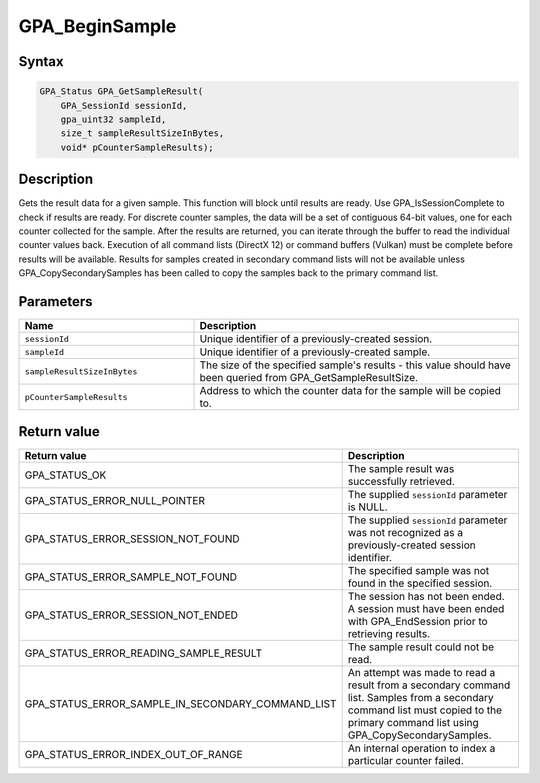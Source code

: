 .. Copyright (c) 2018 Advanced Micro Devices, Inc. All rights reserved.

GPA_BeginSample
@@@@@@@@@@@@@@@

Syntax
%%%%%%

.. code-block:: c++

    GPA_Status GPA_GetSampleResult(
        GPA_SessionId sessionId,
        gpa_uint32 sampleId,
        size_t sampleResultSizeInBytes,
        void* pCounterSampleResults);

Description
%%%%%%%%%%%

Gets the result data for a given sample. This function will block until results
are ready. Use GPA_IsSessionComplete to check if results are ready. For
discrete counter samples, the data will be a set of contiguous 64-bit values,
one for each counter collected for the sample. After the results are returned,
you can iterate through the buffer to read the individual counter values back.
Execution of all command lists (DirectX 12) or command buffers (Vulkan) must be
complete before results will be available. Results for samples created in
secondary command lists will not be available unless GPA_CopySecondarySamples
has been called to copy the samples back to the primary command list.

Parameters
%%%%%%%%%%

.. csv-table::
    :header: "Name", "Description"
    :widths: 35, 65

    "``sessionId``", "Unique identifier of a previously-created session."
    "``sampleId``", "Unique identifier of a previously-created sample."
    "``sampleResultSizeInBytes``", "The size of the specified sample's results - this value should have been queried from GPA_GetSampleResultSize."
    "``pCounterSampleResults``", "Address to which the counter data for the sample will be copied to."

Return value
%%%%%%%%%%%%

.. csv-table::
    :header: "Return value", "Description"
    :widths: 35, 65

    "GPA_STATUS_OK", "The sample result was successfully retrieved."
    "GPA_STATUS_ERROR_NULL_POINTER", "The supplied ``sessionId`` parameter is NULL."
    "GPA_STATUS_ERROR_SESSION_NOT_FOUND", "The supplied ``sessionId`` parameter was not recognized as a previously-created session identifier."
    "GPA_STATUS_ERROR_SAMPLE_NOT_FOUND", "The specified sample was not found in the specified session."
    "GPA_STATUS_ERROR_SESSION_NOT_ENDED", "The session has not been ended. A session must have been ended with GPA_EndSession prior to retrieving results."
    "GPA_STATUS_ERROR_READING_SAMPLE_RESULT", "The sample result could not be read."
    "GPA_STATUS_ERROR_SAMPLE_IN_SECONDARY_COMMAND_LIST", "An attempt was made to read a result from a secondary command list. Samples from a secondary command list must copied to the primary command list using GPA_CopySecondarySamples."
    "GPA_STATUS_ERROR_INDEX_OUT_OF_RANGE", "An internal operation to index a particular counter failed."
